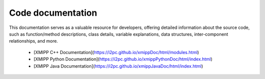 Code documentation
---------------------
This documentation serves as a valuable resource for developers, offering detailed information about the source code, such as function/method descriptions, class details, variable explanations, data structures, inter-component relationships, and more.

   -  [XMIPP C++ Documentation](https://i2pc.github.io/xmippDoc/html/modules.html)
   -  [XMIPP Python  Documentation](https://i2pc.github.io/xmippPythonDoc/html/index.html)
   -  [XMIPP Java Documentation](https://i2pc.github.io/xmippJavaDoc/html/index.html)

